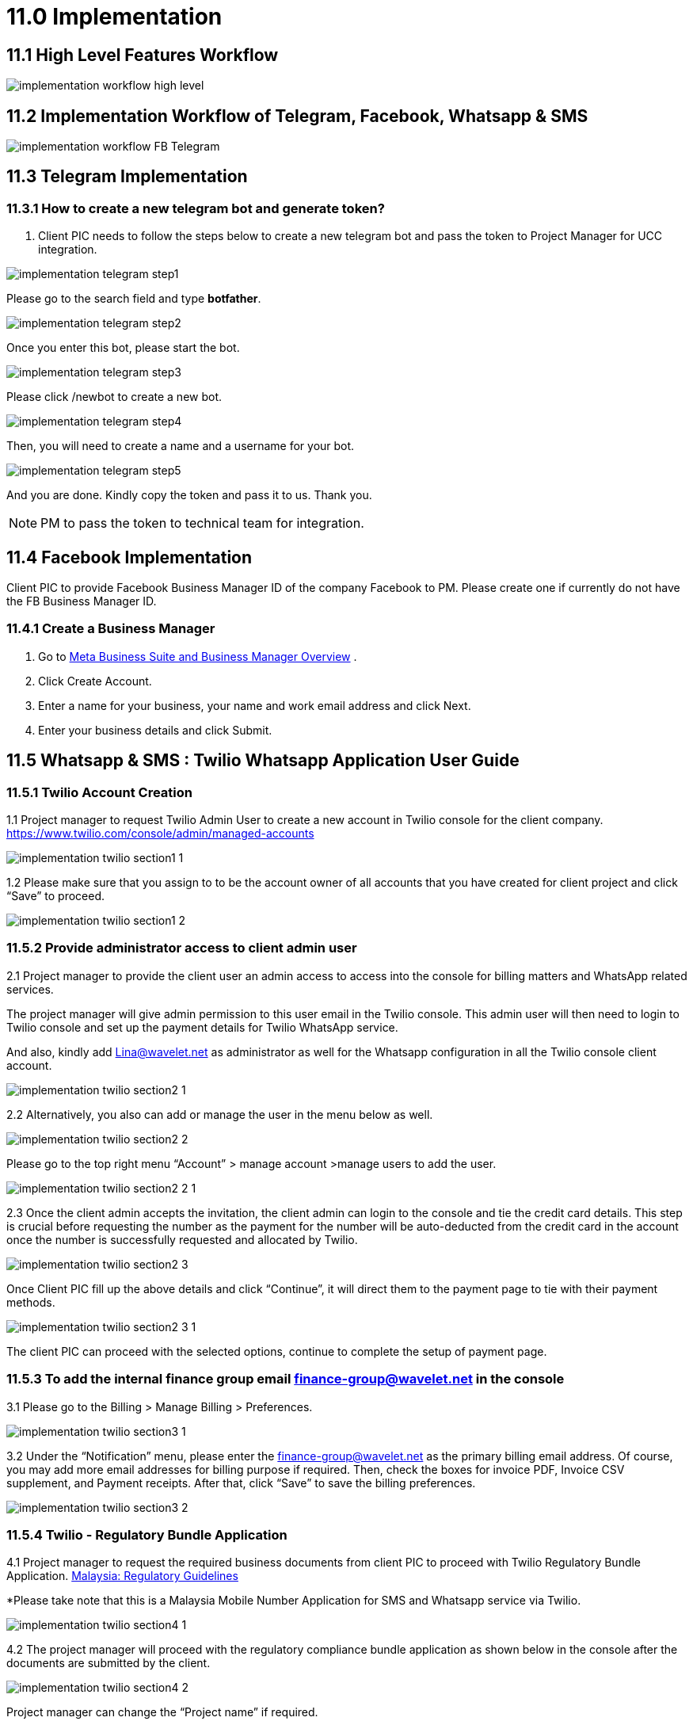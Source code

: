 [#h3_ucc_implementation]
= 11.0 Implementation

== 11.1 High Level Features Workflow

image::implementation_workflow_high_level.jpg[]

== 11.2 Implementation Workflow of Telegram, Facebook, Whatsapp & SMS

image::implementation_workflow_FB_Telegram.jpg[]

== 11.3 Telegram Implementation
=== 11.3.1 How to create a new telegram bot and generate token?
. Client PIC needs to follow the steps below to create a new telegram bot and pass the token to Project Manager for UCC integration.

image::implementation_telegram_step1.png[]

Please go to the search field and type *botfather*.

image::implementation_telegram_step2.png[]

Once you enter this bot, please start the bot.

image::implementation_telegram_step3.png[]

Please click /newbot to create a new bot.

image::implementation_telegram_step4.png[]

Then, you will need to create a name and a username for your bot. 

image::implementation_telegram_step5.png[]

And you are done. Kindly copy the token and pass it to us. Thank you.

NOTE: PM to pass the token to technical team for integration. 

== 11.4 Facebook Implementation
Client PIC to provide Facebook Business Manager ID of the company Facebook to PM. 
Please create one if currently do not have the FB Business Manager ID. 

=== 11.4.1 Create a Business Manager

. Go to http://business.facebook.com/overview[Meta Business Suite and Business Manager Overview] .
. Click Create Account.
. Enter a name for your business, your name and work email address and click Next.
. Enter your business details and click Submit.

== 11.5 Whatsapp & SMS : Twilio Whatsapp Application User Guide

=== 11.5.1 Twilio Account Creation
1.1 Project manager to request Twilio Admin User to create a new account in Twilio console for the client company. https://www.twilio.com/console/admin/managed-accounts

image::implementation_twilio_section1_1.png[]

1.2 Please make sure that you assign to  to be the account owner of all accounts that you have created for client project and click “Save” to proceed. 

image::implementation_twilio_section1_2.png[]

=== 11.5.2 Provide administrator access to client admin user
2.1 Project manager to provide the client user an admin access to access into the console for billing matters and WhatsApp related services. 

The project manager will give admin permission to this user email in the Twilio console. This admin user will then need to login to Twilio console and set up the payment details for Twilio WhatsApp service.

And also, kindly add  Lina@wavelet.net as administrator as well for the Whatsapp configuration in all the Twilio console client account.

image::implementation_twilio_section2_1.png[]

2.2 Alternatively, you also can add or manage the user in the menu below as well.

image::implementation_twilio_section2_2.png[]

Please go to the top right menu “Account” > manage account >manage users to add the user. 

image::implementation_twilio_section2_2_1.png[]

2.3 Once the client admin accepts the invitation, the client admin can login to the console and tie the credit card details. This step is crucial before requesting the number as the payment for the number will be auto-deducted from the credit card in the account once the number is successfully requested and allocated by Twilio.

image::implementation_twilio_section2_3.png[]

Once Client PIC fill up the above details and click “Continue”, it will direct them to the payment page to tie with their payment methods.

image::implementation_twilio_section2_3_1.png[]

The client PIC can proceed with the selected options, continue to complete the setup of payment page.

=== 11.5.3 To add  the internal finance group email finance-group@wavelet.net in the console
3.1 Please go to the Billing > Manage Billing > Preferences.

image::implementation_twilio_section3_1.png[]

3.2 Under the “Notification” menu, please enter the finance-group@wavelet.net as the primary billing email address. Of course, you may add more email addresses for billing purpose if required. Then, check the boxes for invoice PDF, Invoice CSV supplement, and Payment receipts. After that, click “Save” to save the billing preferences. 

image::implementation_twilio_section3_2.png[]

=== 11.5.4 Twilio - Regulatory Bundle Application
4.1 Project manager to request the required business documents from client PIC to proceed with Twilio Regulatory Bundle Application. https://www.twilio.com/guidelines/my/regulatory[Malaysia: Regulatory Guidelines]

*Please take note that this is a Malaysia Mobile Number Application for SMS and Whatsapp service via Twilio. 

image::implementation_twilio_section4_1.png[]

4.2 The project manager will proceed with the regulatory compliance bundle application as shown below in the console after the documents are submitted by the client.

image::implementation_twilio_section4_2.png[]

Project manager can change the “Project name” if required.

image::implementation_twilio_section4_2_1.png[]

Please go to the “Explore Products” > Super Network > Phone Numbers.

image::implementation_twilio_section4_2_2.png[]

Please go to “Phone numbers” > Regulatory Compliance > Bundles > Create a Regulatory Bundle.

image::implementation_twilio_section4_2_3.png[]

Please select the Phone number’s country and type of phone number.

image::implementation_twilio_section4_2_4.png[]

Next, please select “Business” if this is business application. 

image::implementation_twilio_section4_2_5.png[]

Next, please enter the business information. Friendly name and Business Name can be the same. Business Name has to be the official business name in the business registration form. First Name and Last Name is the name of the business owner / business representative for this Twilio application. Kindly take note this first name and last name should all the time matched with the business owner/business representative name that you are going to submit in the next and every steps later. 

image::implementation_twilio_section4_2_6.png[]

After the business information is added, please click “Next” to proceed. 

image::implementation_twilio_section4_2_7.png[]

Now, please add the supporting documents requested from client PIC here. 

image::implementation_twilio_section4_2_8.png[]

Please select the supporting document from dropdown list and click “upload”.

image::implementation_twilio_section4_2_9.png[]

You may rename the name of the supporting document and make sure to enter the business name based on the uploaded document.

image::implementation_twilio_section4_2_10.png[]

Please enter all the fields based on the business address in the uploaded business registration form and click “Save” to proceed.

image::implementation_twilio_section4_2_11.png[]

Next, please click the “+” button to add in the next supporting document.

image::implementation_twilio_section4_2_12.png[]

Please upload the Malaysian identity card document.

image::implementation_twilio_section4_2_13.png[]

Please fill in the details based on the uploaded identity card document.

image::implementation_twilio_section4_2_14.png[]

Please fill in the details based on the uploaded identity card document and click 'Save” to proceed. 

image::implementation_twilio_section4_2_15.png[]

Next, please click “+” to add another supporting document. 

image::implementation_twilio_section4_2_16.png[]

Please upload the letter of authorization. 
*The details of the authorized person in the letter should match with the uploaded identity document.* 

image::implementation_twilio_section4_2_17.png[]

Please click “Save” to proceed. 

image::implementation_twilio_section4_2_18.png[]

Next, please click “Next” to proceed.

image::implementation_twilio_section4_2_19.png[]

Please give this bundle a name. 

image::implementation_twilio_section4_2_20.png[]

Next, please provide your email. This is the email for Twilio support to contact you during the reviewing and approval process.

=== 11.5.5 Send a manual email request to Twilio for Malaysian phone number request after the section 2.0 and 3.0 is done
5.1 After the regulatory bundle is approved, the project manager will need to send a manual email request to support@twilio.com in order to request for a number.

Email example for your reference:

Dear Twilio Support,

We would like to request one Malaysian mobile number with SMS capabilities because this request cannot be done via the console, hence the manual request.


Please find the information below to proceed with the request. 

Account Name:  ABCDE Sdn Bhd
Account SID: ACxxxxxxxxxxxxxxxxxxxxxxxxxxxxxxxxx
Address SID: ASxxxxxxxxxxxxxxxxxxxxxxxxxxxxxxxxx
Bundle SID: BUxxxxxxxxxxxxxxxxxxxxxxxxxxxxxxxxxx

Thank you.

5.2 For the Account, Address and Bundle SID, you can find them by referring to the screenshot below. 

image::implementation_twilio_section5_2.png[]

You may find “Account SID” information in the Twilio console. 

image::implementation_twilio_section5_2_1.png[]

You may locate the “Address SID” information in the Twilio console. Please use the company address SID. (Phone Numbers> Addresses)

image::implementation_twilio_section5_2_2.png[]

You may find the “Bundle SID” information in the Twilio console. (Phone Number > Regulatory Compliance > Bundles)
 

5.3 Twilio Support may send you an email and notify you on the number provision in your account. Otherwise the project manager can login to the console to check if the number has been provided. (Phone number > manage > Active Numbers)

 

5.4 Project manager needs to notify Lina (UCC technical programmer) on the provided number so that Lina can proceed with the integration. 

image::implementation_twilio_section5_3.png[]

image::implementation_twilio_section5_3_1.png[]

=== 11.5.6 Sign up to request access for Whatsapp enabled Sender in the Twilio Console
6.1 The project manager will submit the access request on behalf of the client, to [Whatsapp enabled senders] in the Twilio Console.

image::implementation_twilio_section6_1.png[]

6.2 It will be redirected to the page below for the project manager to fill in the request form. 

Please refer to the guide here and fill in accordingly. https://support.twilio.com/hc/en-us/articles 360039305933-Integrating-WhatsApp-with-Independent-Software-Vendors-ISV-and-System-Integrators-SI-

image::implementation_twilio_section6_2.png[]

image::implementation_twilio_section6_2_1.png[]

image::implementation_twilio_section6_2_2.png[]

6.3 Anything that is further required by the Twilio Support during the approval process, they will email you. You may refer to sample screenshot 6.3.1 and 6.3.2 below.  Some of the processes to verify the Facebook Business Manager account, you may need to involve your client PIC to verify since we do not have access to the client company Facebook account. 

image::implementation_twilio_section6_3.png[]

image::implementation_twilio_section6_3_1.png[]

6.4 Please get client PIC to fill in the Whatsapp Client Terms below as well. 
https://docs.google.com/forms/d/e/1FAIpQLScceCzMFF8zxlb5gfYAq2OPTCU4exRu3FXdeAWl7FW0THIVSg/viewform[WhatsApp Client Terms]

image::implementation_twilio_section6_4.png[]

6.5 The above processes might be taking 1-3 months depends on the submitted information. (This is referring to these stages in the standard UCC implementation workflow below.)

image::implementation_twilio_section6_5.png[]

https://wavelet.atlassian.net/wiki/spaces/AKAUN/pages/3443490817[UCC : Implementation Workflow (FB, Telegram, Whatsapp & SMS)]

6.5 Next, in order to use the allocated number with WhatsApp, we need to register it as a WhatsApp sender. Therefore, the project manager needs to “submit a WhatsApp Sender” and fill in the information and submit a request for the business. (Messaging > Whatsapp senders) 

This is the guidelines for setting display names for the business. https://www.facebook.com/business/help/338047025165344[Display Names - WhatsApp Business Platform - Documentation - Facebook for Developers] Project manager can send this guideline to client PIC to determine the “Business Display Name” before submitting such request. 

image::implementation_twilio_section6_5_1.png[]

6.6 PM will receive a follow-up email from Twilio for the steps guide to approve the Facebook Business Manager. PM can send this guide to client PIC to proceed with the verification. After this PM to reply Twilio support to proceed further after the verification.

image::implementation_twilio_section6_6.png[]

image::implementation_twilio_section6_6_1.png[]

6.7 After PM reply to the email for FB verification, it will be taking some time for Facebook to review the process as stated in the email sample below.

image::implementation_twilio_section6_7.png[]

6.7 Once everything is approved and ready,  project manager is to guide client PIC to add or edit the sender, so that the client admin can always update the sender themselves in the future if required, from time to time.

image::implementation_twilio_section6_7_1.png[]

image::implementation_twilio_section6_7_2.png[]

6.8 PM can login into console to check the status of the WhatsApp Enabled Senders as well. 

image::implementation_twilio_section6_8.png[]

=== 11.5.7 PM to guide client admin user to submit the template message in the Twilio Console
7.1 Once the mobile number is successfully requested and integrated with UCC in https://akaun.com/[Akaun Shell] , the project manager will guide the user to submit the template message and update the Whatsapp Sender in the Twilio Console.

image::implementation_twilio_section7_1.png[]

Please go to Phone Number > Messaging

image::implementation_twilio_section7_1_1.png[]

Please go to the Messaging > Senders > Whatsapp templates > New Message template.

image::implementation_twilio_section7_1_2.png[]

Please fill in accordingly:

. Please name the template message.
. Please select a template category from the dropdown list. 
. Please select a language from the dropdown selection.
. Please fill in the message body by following the given format.
. This is optional according to your requirement.
. Please click “Submit message template” to submit once it is filled up.

7.2 After the template message approved by Twilio Whatsapp, the client PIC needs to set up the same in the UCC > predefined message based on the approved message format and structure. (Please refer to the UCC user guide https://wavelet.atlassian.net/wiki/spaces/AKAUN/pages/edit-v2/3426123783[How to Setup UCC? (Admin access)] part 4.0 for setting up the predefined message.) 